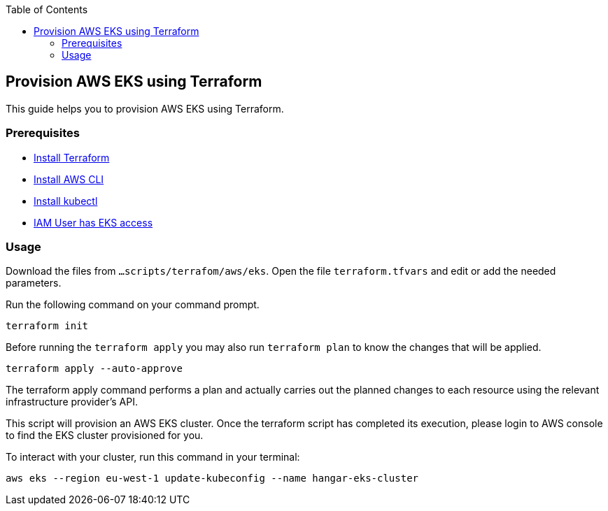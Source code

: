 :toc: macro
toc::[]
:idprefix:
:idseparator: -
== Provision AWS EKS using Terraform
This guide helps you to provision AWS EKS using Terraform.

=== Prerequisites
* https://learn.hashicorp.com/tutorials/terraform/install-cli?in=terraform/aws-get-started[Install Terraform]
* https://docs.aws.amazon.com/cli/latest/userguide/getting-started-install.html[Install AWS CLI]
* https://kubernetes.io/docs/tasks/tools/[Install kubectl]
* https://github.com/terraform-aws-modules/terraform-aws-eks/blob/master/docs/iam-permissions.md[IAM User has EKS access]

=== Usage

Download the files from `...scripts/terrafom/aws/eks`. Open the file `terraform.tfvars` and edit or add the needed parameters.

Run the following command on your command prompt.

```
terraform init 
```
Before running the `terraform apply` you may also run `terraform plan` to know the changes that will be applied.

```
terraform apply --auto-approve 
```
The terraform apply command performs a plan and actually carries out the planned changes to each resource using the relevant infrastructure provider's API. 

This script will provision an AWS EKS cluster. Once the terraform script has completed its execution, please login to AWS console to find the EKS cluster provisioned for you.

To interact with your cluster, run this command in your terminal:
```
aws eks --region eu-west-1 update-kubeconfig --name hangar-eks-cluster
```
